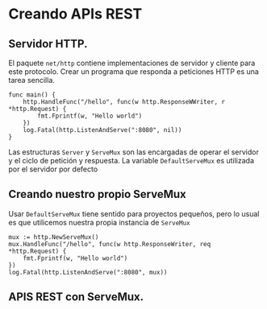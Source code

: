 * Creando APIs REST
  :PROPERTIES:
  :CUSTOM_ID: creando-apis-rest
  :END:
** Servidor HTTP.
   :PROPERTIES:
   :CUSTOM_ID: servidor-http.
   :END:
El paquete =net/http= contiene implementaciones de servidor y cliente
para este protocolo. Crear un programa que responda a peticiones HTTP es
una tarea sencilla.

#+begin_example
  func main() {
      http.HandleFunc("/hello", func(w http.ResponseWWriter, r *http.Request) {
          fmt.Fprintf(w, "Hello world")
      })
      log.Fatal(http.ListenAndServe(":8080", nil))
  }
#+end_example

Las estructuras =Server= y =ServeMux= son las encargadas de operar el
servidor y el ciclo de petición y respuesta. La variable
=DefaultServeMux= es utilizada por el servidor por defecto

** Creando nuestro propio ServeMux
   :PROPERTIES:
   :CUSTOM_ID: creando-nuestro-propio-servemux
   :END:
Usar =DefaultServeMux= tiene sentido para proyectos pequeños, pero lo
usual es que utilicemos nuestra propia instancia de =ServeMux=

#+begin_example
  mux := http.NewServeMux()
  mux.HandleFunc("/hello", func(w http.ResponseWriter, req *http.Request) {
      fmt.Fprintf(w, "Hello world")
  })
  log.Fatal(http.ListenAndServe(":8080", mux))
#+end_example

** APIS REST con ServeMux.
   :PROPERTIES:
   :CUSTOM_ID: apis-rest-con-servemux.
   :END:
